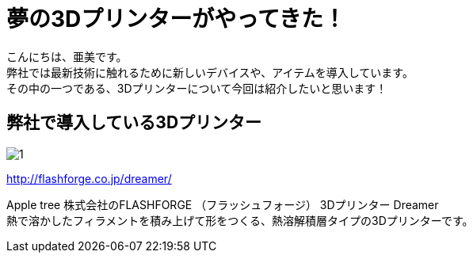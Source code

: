 # 夢の3Dプリンターがやってきた！
:published_at: 2017-04-10
:hp-alt-title: 3D printer is coming
:hp-tags: 3Dprinter, AMI

こんにちは、亜美です。 +
弊社では最新技術に触れるために新しいデバイスや、アイテムを導入しています。 +
その中の一つである、3Dプリンターについて今回は紹介したいと思います！ +

## 弊社で導入している3Dプリンター

image::ami/20170410/1.png[]
http://flashforge.co.jp/dreamer/

Apple tree 株式会社のFLASHFORGE （フラッシュフォージ） 3Dプリンター Dreamer +
熱で溶かしたフィラメントを積み上げて形をつくる、熱溶解積層タイプの3Dプリンターです。 +


